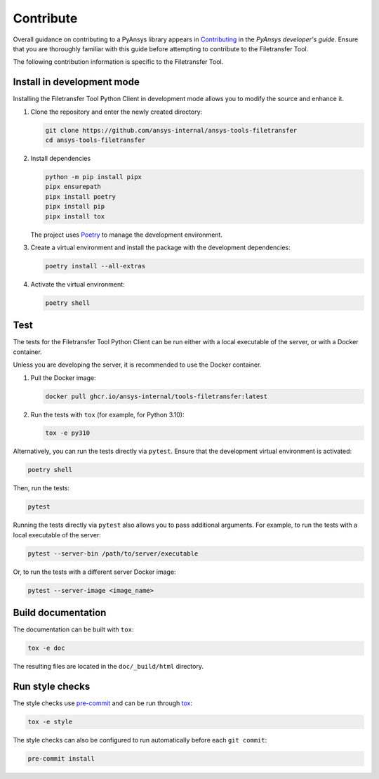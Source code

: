 Contribute
==========

Overall guidance on contributing to a PyAnsys library appears in
`Contributing <https://dev.docs.pyansys.com/how-to/contributing.html>`_
in the *PyAnsys developer's guide*. Ensure that you are thoroughly familiar
with this guide before attempting to contribute to the Filetransfer Tool.

The following contribution information is specific to the Filetransfer Tool.

Install in development mode
---------------------------

Installing the Filetransfer Tool Python Client in development mode allows you
to modify the source and enhance it.


#.  Clone the repository and enter the newly created directory:

    .. code:: bash

        git clone https://github.com/ansys-internal/ansys-tools-filetransfer
        cd ansys-tools-filetransfer

#.  Install dependencies

    .. code:: bash

        python -m pip install pipx
        pipx ensurepath
        pipx install poetry
        pipx install pip
        pipx install tox

    The project uses `Poetry <https://python-poetry.org>`_
    to manage the development environment.

#.  Create a virtual environment and install the package with the
    development dependencies:

    .. code:: bash

        poetry install --all-extras


#.  Activate the virtual environment:

    .. code:: bash

        poetry shell

Test
----

The tests for the Filetransfer Tool Python Client can be run either with
a local executable of the server, or with a Docker container.

Unless you are developing the server, it is recommended to use the Docker
container.

#.  Pull the Docker image:

    .. code:: bash

        docker pull ghcr.io/ansys-internal/tools-filetransfer:latest

#.  Run the tests with ``tox`` (for example, for Python 3.10):

    .. code:: bash

        tox -e py310

Alternatively, you can run the tests directly via ``pytest``. Ensure that the
development virtual environment is activated:

.. code:: bash

    poetry shell

Then, run the tests:

.. code:: bash

    pytest

Running the tests directly via ``pytest`` also allows you to pass additional
arguments. For example, to run the tests with a local executable of the server:

.. code:: bash

    pytest --server-bin /path/to/server/executable

Or, to run the tests with a different server Docker image:

.. code:: bash

    pytest --server-image <image_name>


Build documentation
-------------------

The documentation can be built with ``tox``:

.. code:: bash

    tox -e doc

The resulting files are located in the ``doc/_build/html`` directory.


Run style checks
----------------

The style checks use `pre-commit`_ and can be run through `tox`_:

.. code:: bash

    tox -e style


The style checks can also be configured to run automatically before each ``git commit``:

.. code:: bash

    pre-commit install


.. LINKS AND REFERENCES
.. _documentation: https://filetransfer.tools.docs.pyansys.com
.. _black: https://github.com/psf/black
.. _flake8: https://flake8.pycqa.org/en/latest/
.. _isort: https://github.com/PyCQA/isort
.. _PyAnsys Developer's guide: https://dev.docs.pyansys.com/
.. _pre-commit: https://pre-commit.com/
.. _pytest: https://docs.pytest.org/en/stable/
.. _Sphinx: https://www.sphinx-doc.org/en/master/
.. _tox: https://tox.wiki/
